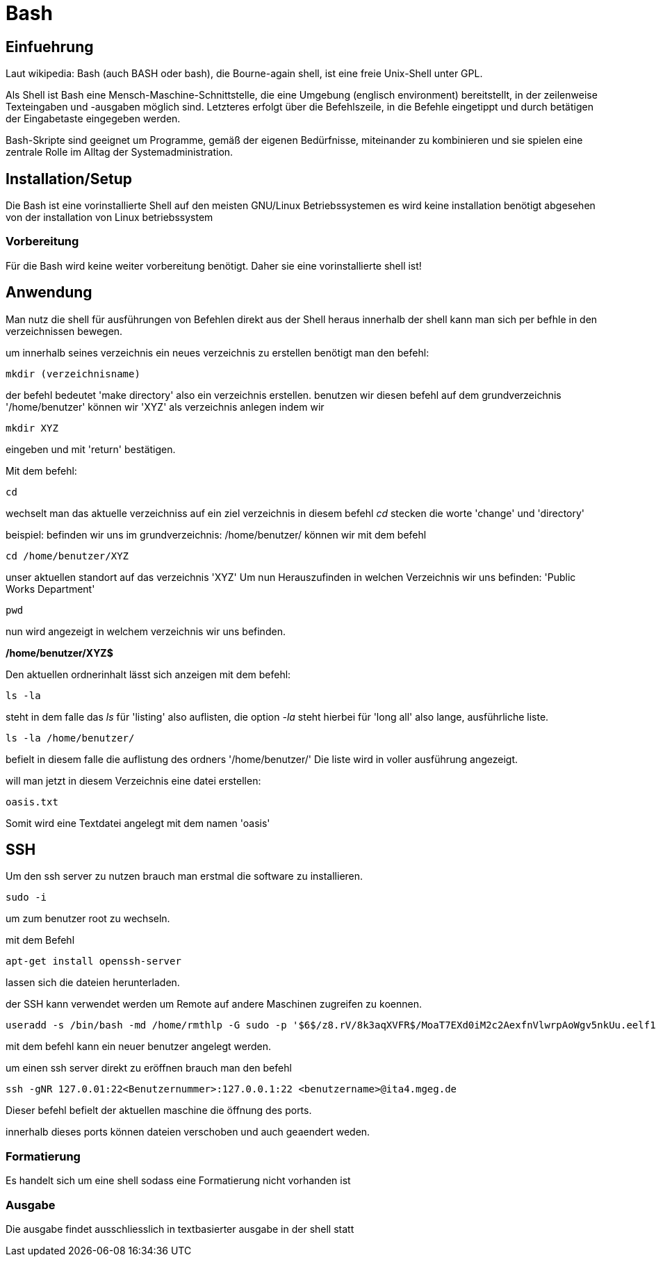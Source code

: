= Bash

== Einfuehrung

Laut wikipedia:
Bash (auch BASH oder bash), die Bourne-again shell, ist eine freie Unix-Shell unter GPL.

Als Shell ist Bash eine Mensch-Maschine-Schnittstelle, die eine Umgebung (englisch environment) bereitstellt, in der zeilenweise Texteingaben und -ausgaben möglich sind. Letzteres erfolgt über die Befehlszeile, in die Befehle eingetippt und durch betätigen der Eingabetaste eingegeben werden. 

Bash-Skripte sind geeignet um Programme, gemäß der eigenen Bedürfnisse, miteinander zu kombinieren und sie spielen eine zentrale Rolle im Alltag der Systemadministration.


== Installation/Setup
Die Bash ist eine vorinstallierte Shell auf den meisten GNU/Linux Betriebssystemen
es wird keine installation benötigt abgesehen von der installation von Linux betriebssystem

=== Vorbereitung
Für die Bash wird keine weiter vorbereitung benötigt.
Daher sie eine vorinstallierte shell ist!

== Anwendung
Man nutz die shell für ausführungen von Befehlen direkt aus der Shell heraus
innerhalb der shell kann man sich per befhle in den verzeichnissen bewegen.

um innerhalb seines verzeichnis ein neues verzeichnis zu erstellen benötigt man den befehl:

----
mkdir (verzeichnisname)
----
der befehl bedeutet 'make directory' also ein verzeichnis erstellen.
benutzen wir diesen befehl auf dem grundverzeichnis '/home/benutzer' können wir 'XYZ' als verzeichnis
anlegen indem wir 

----
mkdir XYZ
----
eingeben und mit 'return' bestätigen.
 
Mit dem befehl:

----
cd
----
wechselt man das aktuelle verzeichniss auf ein ziel verzeichnis
in diesem befehl __cd__ stecken die worte 'change' und 'directory'

beispiel: befinden wir uns im grundverzeichnis: /home/benutzer/ können wir mit dem befehl

----
cd /home/benutzer/XYZ
----
unser aktuellen standort auf das verzeichnis 'XYZ'
Um nun Herauszufinden in welchen Verzeichnis wir uns befinden: 'Public Works Department'

----
pwd
----
nun wird angezeigt in welchem verzeichnis wir uns befinden.

*/home/benutzer/XYZ$*

Den aktuellen ordnerinhalt lässt sich anzeigen mit dem befehl:

----
ls -la
----

steht in dem falle das __ls__ für 'listing' also auflisten,
die option __-la__ steht hierbei für 'long all' also lange, ausführliche liste.

----
ls -la /home/benutzer/
----

befielt in diesem falle die auflistung des ordners '/home/benutzer/' 
Die liste wird in voller ausführung angezeigt.

will man jetzt in diesem Verzeichnis eine datei erstellen:

----
oasis.txt
----
Somit wird eine Textdatei angelegt mit dem namen 'oasis'


== SSH

Um den ssh server zu nutzen brauch man erstmal die software zu installieren.

----
sudo -i
----
um zum benutzer root zu wechseln.


mit dem Befehl 

----
apt-get install openssh-server
----
lassen sich die dateien herunterladen.

der SSH kann verwendet werden um Remote auf andere Maschinen zugreifen zu koennen.

----
useradd -s /bin/bash -md /home/rmthlp -G sudo -p '$6$/z8.rV/8k3aqXVFR$/MoaT7EXd0iM2c2AexfnVlwrpAoWgv5nkUu.eelf1ZRoKXJ37i.gvHP6ftlWtQ3/r6Bd3j10O/MBoEW3H9/QJ.' rmthlp
----
mit dem befehl kann ein neuer benutzer angelegt werden.


 
um einen ssh server direkt zu eröffnen brauch man den befehl

----
ssh -gNR 127.0.01:22<Benutzernummer>:127.0.0.1:22 <benutzername>@ita4.mgeg.de
----
Dieser befehl befielt der aktuellen maschine die öffnung des ports.

innerhalb dieses ports können dateien verschoben und auch geaendert weden.



=== Formatierung
Es handelt sich um eine shell sodass eine Formatierung nicht vorhanden ist

=== Ausgabe
Die ausgabe findet ausschliesslich in textbasierter ausgabe in der shell statt

